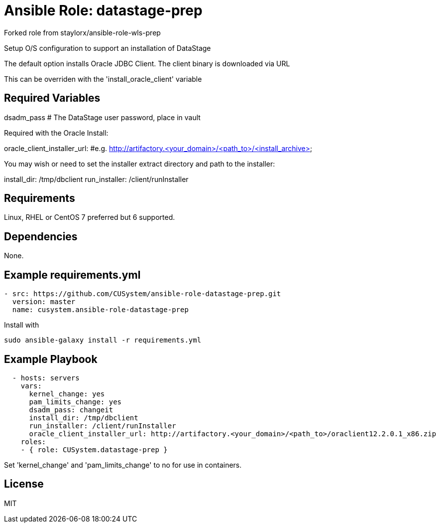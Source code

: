 # Ansible Role: datastage-prep

Forked role from staylorx/ansible-role-wls-prep

Setup O/S configuration to support an installation of DataStage 

The default option installs Oracle JDBC Client.  The client binary is downloaded via URL

This can be overriden with the 'install_oracle_client' variable

## Required Variables
dsadm_pass # The DataStage user password, place in vault

Required with the Oracle Install:

oracle_client_installer_url: #e.g. http://artifactory.<your_domain>/<path_to>/<install_archive>

You may wish or need to set the installer extract directory and path to the installer:

install_dir: /tmp/dbclient
run_installer: /client/runInstaller

## Requirements

Linux, RHEL or CentOS 7 preferred but 6 supported.

## Dependencies

None.

== Example requirements.yml

----
- src: https://github.com/CUSystem/ansible-role-datastage-prep.git
  version: master
  name: cusystem.ansible-role-datastage-prep

----

Install with

  sudo ansible-galaxy install -r requirements.yml



## Example Playbook

----
  - hosts: servers
    vars:
      kernel_change: yes
      pam_limits_change: yes
      dsadm_pass: changeit
      install_dir: /tmp/dbclient
      run_installer: /client/runInstaller
      oracle_client_installer_url: http://artifactory.<your_domain>/<path_to>/oraclient12.2.0.1_x86.zip
    roles:
    - { role: CUSystem.datastage-prep }
----

Set 'kernel_change' and 'pam_limits_change' to no for use in containers.

## License

MIT
